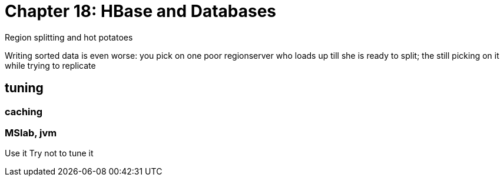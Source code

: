 = Chapter 18: HBase and Databases =


Region splitting and hot potatoes

Writing sorted data is even worse: you pick on one poor regionserver who loads up till she is ready to split; the still picking on it while trying to replicate

== tuning ==

=== caching ===

=== MSlab, jvm ===

Use it
Try not to tune it
